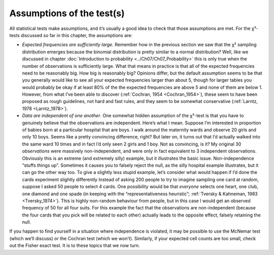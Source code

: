 .. sectionauthor:: `Danielle J. Navarro <https://djnavarro.net/>`_ and `David R. Foxcroft <https://www.davidfoxcroft.com/>`_

Assumptions of the test(s)
--------------------------

All statistical tests make assumptions, and it’s usually a good idea to
check that those assumptions are met. For the χ²-tests discussed
so far in this chapter, the assumptions are:

-  *Expected frequencies are sufficiently large*. Remember how in the previous
   section we saw that the χ² sampling distribution emerges because the
   binomial distribution is pretty similar to a normal distribution? Well,
   like we discussed in chapter :doc:`Introduction to probability
   <../Ch07/Ch07_Probability>` this is only true when the number of
   observations is sufficiently large. What that means in practice is that all
   of the expected frequencies need to be reasonably big. How big is
   reasonably big? Opinions differ, but the default assumption seems to be
   that you generally would like to see all your expected frequencies larger
   than about 5, though for larger tables you would probably be okay if at
   least 80\% of the the expected frequencies are above 5 and none of them are
   below 1. However, from what I’ve been able to discover (:ref:`Cochran, 1954
   <Cochran_1954>`), these seem to have been proposed as rough guidelines, not
   hard and fast rules, and they seem to be somewhat conservative
   (:ref:`Larntz, 1978 <Larntz_1978>`).

-  *Data are independent of one another*. One somewhat hidden assumption
   of the χ²-test is that you have to genuinely believe that the
   observations are independent. Here’s what I mean. Suppose I’m
   interested in proportion of babies born at a particular hospital that
   are boys. I walk around the maternity wards and observe 20 girls and
   only 10 boys. Seems like a pretty convincing difference, right? But
   later on, it turns out that I’d actually walked into the same ward 10
   times and in fact I’d only seen 2 girls and 1 boy. Not as convincing,
   is it? My original 30 *observations* were massively non-independent,
   and were only in fact equivalent to 3 independent observations.
   Obviously this is an extreme (and extremely silly) example, but it
   illustrates the basic issue. Non-independence “stuffs things up”.
   Sometimes it causes you to falsely reject the null, as the silly
   hospital example illustrates, but it can go the other way too. To
   give a slightly less stupid example, let’s consider what would happen
   if I’d done the cards experiment slightly differently Instead of
   asking 200 people to try to imagine sampling one card at random,
   suppose I asked 50 people to select 4 cards. One possibility would be
   that *everyone* selects one heart, one club, one diamond and one
   spade (in keeping with the “representativeness heuristic”; :ref:`Tversky &
   Kahneman, 1983 <Tversky_1974>`). This is highly non-random behaviour from
   people, but in this case I would get an observed frequency of 50 for all
   four suits. For this example the fact that the observations are
   non-independent (because the four cards that you pick will be related to
   each other) actually leads to the opposite effect, falsely retaining the
   null.

If you happen to find yourself in a situation where independence is
violated, it may be possible to use the McNemar test (which we’ll
discuss) or the Cochran test (which we won’t). Similarly, if your
expected cell counts are too small, check out the Fisher exact test. It
is to these topics that we now turn.
